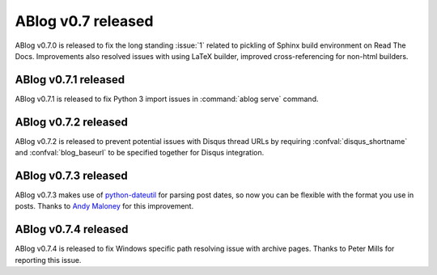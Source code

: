 ABlog v0.7 released
===================

.. post:: May 3, 2015
   :author: Ahmet
   :category: Release
   :location: Denizli


ABlog v0.7.0 is released to fix the long standing :issue:`1` related to
pickling of Sphinx build environment on Read The Docs. Improvements
also resolved issues with using LaTeX builder, improved cross-referencing
for non-html builders.


ABlog v0.7.1 released
---------------------

.. post:: Jun 15, 2015
   :author: Ahmet
   :category: Release
   :location: SF

ABlog v0.7.1 is released to fix Python 3 import issues in :command:`ablog serve`
command.


ABlog v0.7.2 released
---------------------

.. post:: Jun 15, 2015
   :author: Ahmet
   :category: Release
   :location: SF

ABlog v0.7.2 is released to prevent potential issues with Disqus thread URLs
by requiring :confval:`disqus_shortname` and :confval:`blog_baseurl`
to be specified together for Disqus integration.


ABlog v0.7.3 released
---------------------

.. post:: July 4 2015
   :author: Ahmet
   :category: Release
   :location: SF

ABlog v0.7.3 makes use of `python-dateutil`_ for parsing post dates, so now you
can be flexible with the format you use in posts. Thanks to `Andy Maloney`_
for this improvement.

.. _python-dateutil: https://pypi.python.org/pypi/python-dateutil
.. _Andy Maloney: https://github.com/amaloney


ABlog v0.7.4 released
---------------------

.. post:: July 5 2015
   :author: Ahmet
   :category: Release
   :location: SF

ABlog v0.7.4 is released to fix Windows specific path resolving issue with
archive pages. Thanks to Peter Mills for reporting this issue.
